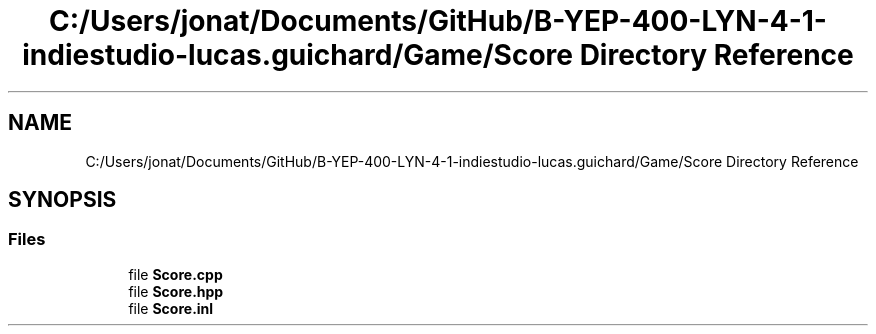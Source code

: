 .TH "C:/Users/jonat/Documents/GitHub/B-YEP-400-LYN-4-1-indiestudio-lucas.guichard/Game/Score Directory Reference" 3 "Mon Jun 21 2021" "Version 2.0" "Bomberman" \" -*- nroff -*-
.ad l
.nh
.SH NAME
C:/Users/jonat/Documents/GitHub/B-YEP-400-LYN-4-1-indiestudio-lucas.guichard/Game/Score Directory Reference
.SH SYNOPSIS
.br
.PP
.SS "Files"

.in +1c
.ti -1c
.RI "file \fBScore\&.cpp\fP"
.br
.ti -1c
.RI "file \fBScore\&.hpp\fP"
.br
.ti -1c
.RI "file \fBScore\&.inl\fP"
.br
.in -1c

